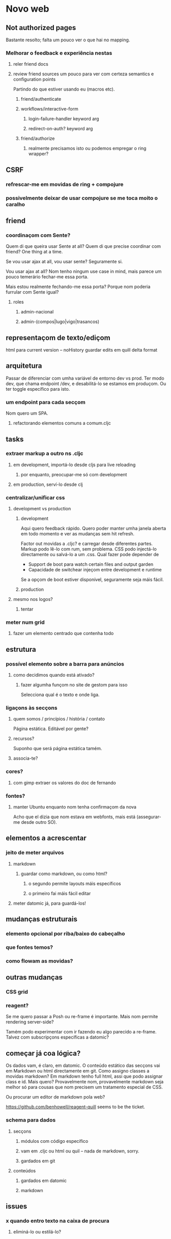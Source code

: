 * Novo web
** Not authorized pages
Bastante resolto; falta um pouco ver o que hai no mapping.
*** Melhorar o feedback e experiência nestas
**** reler friend docs
**** review friend sources um pouco para ver com certeza semantics e configuration points
 Partindo do que estiver usando eu (macros etc).
***** friend/authenticate
***** workflows/interactive-form
****** login-failure-handler keyword arg
****** redirect-on-auth? keyword arg
***** friend/authorize
****** realmente precisamos isto ou podemos empregar o ring wrapper?
** CSRF
*** refrescar-me em movidas de ring + compojure
*** possivelmente deixar de usar compojure se me toca moito o caralho
** friend
*** coordinaçom com Sente?
Quem di que queira usar Sente at all?  Quem di que precise coordinar com friend?
One thing at a time.

Se vou usar ajax at all, vou usar sente?  Seguramente si.

Vou usar ajax at all? Nom tenho ningum use case in mind, mais parece um pouco
temerário fechar-me essa porta.

Mais estou realmente fechando-me essa porta?  Porque nom poderia furrular com
Sente igual?
**** roles
***** admin-nacional
***** admin-(compos|lugo|vigo|trasancos)
** representaçom de texto/ediçom
html para current version -- noHistory
guardar edits em quill delta format
** arquitetura
Passar de diferenciar com umha variável de entorno dev vs prod.  Ter modo dev,
que chama endpoint /dev, e desabilitá-lo se estamos em produçom. Ou ter toggle
específico para isto.
*** um endpoint para cada secçom
Nom quero um SPA.
**** refactorando elementos comuns a comum.cljc
** tasks
*** extraer markup a outro ns .cljc
**** em development, importá-lo desde cljs para live reloading
***** por enquanto, preocupar-me só com development
**** em production, serví-lo desde clj
*** centralizar/unificar css
**** development vs production
***** development
Aqui quero feedback rápido. Quero poder manter umha janela aberta em todo
momento e ver as mudanças sem hit refresh.

Factor out movidas a .cljc? e carregar desde diferentes partes. Markup podo
lê-lo com rum, sem problema. CSS podo injectá-lo directamente ou salvá-lo a um
.css. Qual fazer pode depender de

- Support de boot para watch certain files and output garden
- Capacidade de switchear injeçom entre development e runtime

Se a opçom de boot estiver disponível, seguramente seja máis fácil.

***** production
**** mesmo nos logos?
***** tentar
*** meter num grid
**** fazer um elemento centrado que contenha todo
** estrutura
*** possível elemento sobre a barra para anúncios
**** como decidimos quando está ativado?
***** fazer algumha funçom no site de gestom para isso
Selecciona qual é o texto e onde liga.
*** ligaçons às secçons
**** quem somos / princípios / história / contato
Página estática. Editável por gente?
**** recursos?
Suponho que será página estática tamém.
**** associa-te?
*** cores?
**** com gimp extraer os valores do doc de fernando
*** fontes?
**** manter Ubuntu enquanto nom tenha confirmaçom da nova
Acho que el dizia que nom estava em webfonts, mais está (assegurar-me desde
outro SO).
** elementos a acrescentar
*** jeito de meter arquivos
**** markdown
***** guardar como markdown, ou como html?
****** o segundo permite layouts máis específicos
****** o primeiro fai máis fácil editar
**** meter datomic já, para guardá-los!
** mudanças estruturais
*** elemento opcional por riba/baixo do cabeçalho
*** que fontes temos?
*** como flowam as movidas?
** outras mudanças
*** CSS grid
*** reagent?
Se me quero passar a Posh ou re-frame é importante. Mais nom permite rendering
server-side?

Tamém podo experimentar com ir fazendo eu algo parecido a re-frame. Talvez com
subscripçons específicas a datomic?
** começar já coa lógica?
Os dados vam, é claro, em datomic.  O conteúdo estático das secçons vai em
Markdown ou html directamente em git.  Como assigno classes a movidas markdown?
Em markdown tenho full html, assi que podo assignar class e id.  Mais quero?
Provavelmente nom, provavelmente markdown seja melhor só para cousas que nom
precisem um tratamento especial de CSS.

Ou procurar um editor de markdown pola web?

https://github.com/benhowell/reagent-quill seems to be the ticket.

*** schema para dados
**** secçons
***** módulos com código específico
***** vam em .cljc ou html ou quil -- nada de markdown, sorry.
***** gardados em git
**** conteúdos
***** gardados em datomic
***** markdown
** issues
*** x quando entro texto na caixa de procura
**** eliminá-lo ou estilá-lo?
